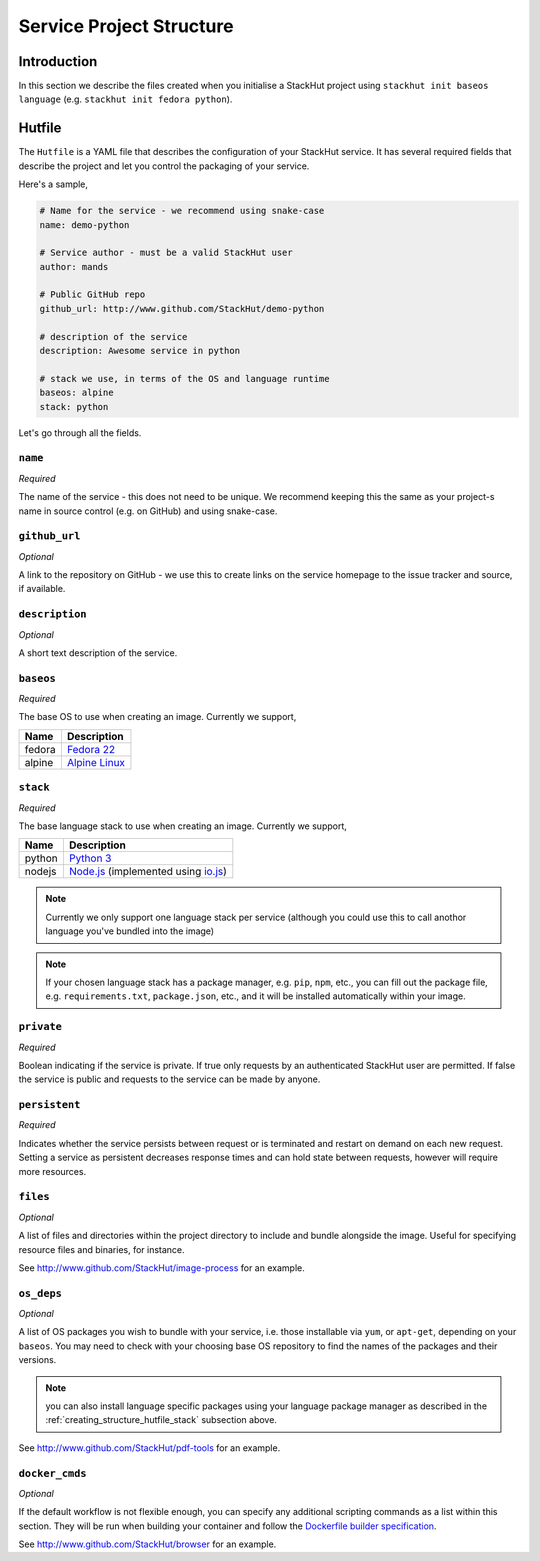 .. _creating_structure:

Service Project Structure
=========================

Introduction
------------
In this section we describe the files created when you initialise a StackHut project using ``stackhut init baseos language`` (e.g. ``stackhut init fedora python``).

.. _creating_structure_hutfile:

Hutfile
-------

The ``Hutfile`` is a YAML file that describes the configuration of your StackHut service. It has several required fields that describe the project and let you control the packaging of your service.

Here's a sample,

.. code-block:: yaml

    # Name for the service - we recommend using snake-case
    name: demo-python

    # Service author - must be a valid StackHut user
    author: mands
    
    # Public GitHub repo
    github_url: http://www.github.com/StackHut/demo-python

    # description of the service
    description: Awesome service in python

    # stack we use, in terms of the OS and language runtime
    baseos: alpine
    stack: python

Let's go through all the fields.

``name``
^^^^^^^^

*Required*

The name of the service - this does not need to be unique. We recommend keeping this the same as your project-s name in source control (e.g. on GitHub) and using snake-case.


``github_url``
^^^^^^^^^^^^^^

*Optional*

A link to the repository on GitHub - we use this to create links on the service homepage to the issue tracker and source, if available.

``description``
^^^^^^^^^^^^^^^

*Optional*

A short text description of the service.

``baseos``
^^^^^^^^^^

*Required*

The base OS to use when creating an image. Currently we support,

======  ===========
Name    Description    
======  ===========
fedora  `Fedora 22 <http://getfedora.org/>`_ 
alpine  `Alpine Linux <http://alpinelinux.org/>`_
======  ===========


.. _creating_structure_hutfile_stack:

``stack``
^^^^^^^^^

*Required*


The base language stack to use when creating an image. Currently we support,

=======     ===========
Name        Description    
=======     ===========
python      `Python 3 <http://python.org/>`_ 
nodejs      `Node.js <http://nodejs.org/>`_  (implemented using `io.js <http://iojs.org/>`_)
=======     ===========

.. note:: Currently we only support one language stack per service (although you could use this to call anothor language you've bundled into the image)

.. note:: If your chosen language stack has a package manager, e.g. ``pip``, ``npm``, etc., you can fill out the package file, e.g. ``requirements.txt``, ``package.json``, etc., and it will be installed automatically within your image.


``private``
^^^^^^^^^^^

*Required*

Boolean indicating if the service is private. If true only requests by an authenticated StackHut user are permitted. If false the service is public and requests to the service can be made by anyone.

``persistent``
^^^^^^^^^^^^^^

*Required*

Indicates whether the service persists between request or is terminated and restart on demand on each new request. Setting a service as persistent decreases response times and can hold state between requests, however will require more resources.

``files``
^^^^^^^^^

*Optional*

A list of files and directories within the project directory to include and bundle alongside the image. Useful for specifying resource files and binaries, for instance.

See `<http://www.github.com/StackHut/image-process>`_ for an example.

``os_deps``
^^^^^^^^^^^

*Optional*

A list of OS packages you wish to bundle with your service, i.e. those installable via ``yum``, or ``apt-get``, depending on your ``baseos``. You may need to check with your choosing base OS repository to find the names of the packages and their versions.

.. note:: you can also install language specific packages using your language package manager as described in the :ref:`creating_structure_hutfile_stack` subsection above.

See `<http://www.github.com/StackHut/pdf-tools>`_ for an example.


``docker_cmds``
^^^^^^^^^^^^^^^

*Optional*

If the default workflow is not flexible enough, you can specify any additional scripting commands as a list within this section. They will be run when building your container and follow the `Dockerfile builder specification <https://docs.docker.com/reference/builder/>`_.

See `<http://www.github.com/StackHut/browser>`_ for an example.

